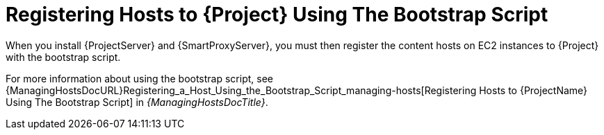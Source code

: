 [[registering-hosts-using-the-bootstrap-script]]
= Registering Hosts to {Project} Using The Bootstrap Script

ifdef::foreman-el,katello[]
This procedure applies only to users of the Katello plug-in.
endif::[]

When you install {ProjectServer} and {SmartProxyServer}, you must then register the content hosts on EC2 instances to {Project} with the bootstrap script.

For more information about using the bootstrap script, see {ManagingHostsDocURL}Registering_a_Host_Using_the_Bootstrap_Script_managing-hosts[Registering Hosts to {ProjectName} Using The Bootstrap Script] in _{ManagingHostsDocTitle}_.
